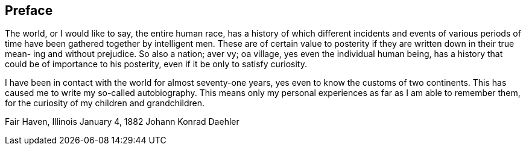 == Preface

The world, or I would like to say, the entire
human race, has a history of which different incidents
and events of various periods of time have been gathered
together by intelligent men. These are of certain value
to posterity if they are written down in their true mean-
ing and without prejudice. So also a nation; aver vy; oa
village, yes even the individual human being, has a
history that could be of importance to his posterity,
even if it be only to satisfy curiosity.

I have been in contact with the world for almost
seventy-one years, yes even to know the customs of two
continents. This has caused me to write my so-called
autobiography. This means only my personal experiences
as far as I am able to remember them, for the curiosity
of my children and grandchildren.

Fair Haven, Illinois
January 4, 1882 Johann Konrad Daehler
